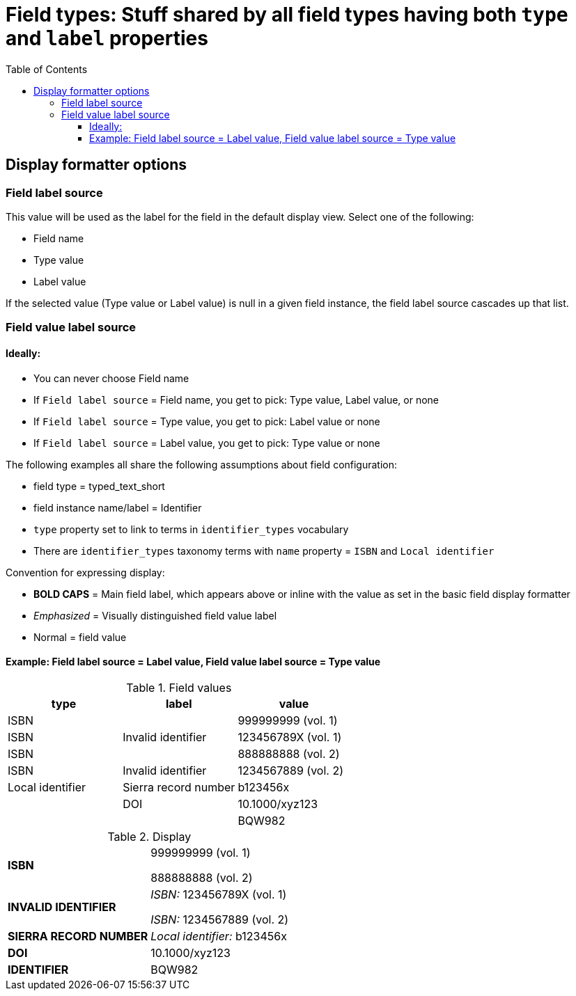 :toc:
:toc-placement!:
:toclevels: 4

= Field types: Stuff shared by all field types having both `type` and `label` properties

toc::[]

== Display formatter options

=== Field label source
This value will be used as the label for the field in the default display view. Select one of the following:

- Field name
- Type value
- Label value

If the selected value (Type value or Label value) is null in a given field instance, the field label source cascades up that list.

=== Field value label source
==== Ideally:
* You can never choose Field name
* If `Field label source` = Field name, you get to pick: Type value, Label value, or none
* If `Field label source` = Type value, you get to pick: Label value or none
* If `Field label source` = Label value, you get to pick: Type value or none


The following examples all share the following assumptions about field configuration:

* field type = typed_text_short
* field instance name/label = Identifier
* `type` property set to link to terms in `identifier_types` vocabulary
* There are `identifier_types` taxonomy terms with `name` property = `ISBN` and `Local identifier`

Convention for expressing display:

* *BOLD CAPS* = Main field label, which appears above or inline with the value as set in the basic field display formatter
* _Emphasized_ = Visually distinguished field value label
* Normal = field value


==== Example: Field label source = Label value, Field value label source = Type value

.Field values
[cols=3*,options=header]
|===
| type | label | value
| ISBN | | 999999999 (vol. 1)
| ISBN | Invalid identifier | 123456789X (vol. 1)
| ISBN | | 888888888 (vol. 2)
| ISBN | Invalid identifier | 1234567889 (vol. 2)
| Local identifier | Sierra record number | b123456x
| | DOI | 10.1000/xyz123
| | | BQW982
|===

.Display
[cols=2*,stripes=none,valign=top]
|===
| *ISBN* | 999999999 (vol. 1)

888888888 (vol. 2)
| *INVALID IDENTIFIER* | _ISBN:_ 123456789X (vol. 1)

_ISBN:_ 1234567889 (vol. 2)
| *SIERRA RECORD NUMBER* | _Local identifier:_ b123456x
| *DOI* | 10.1000/xyz123
| *IDENTIFIER* | BQW982
|===


